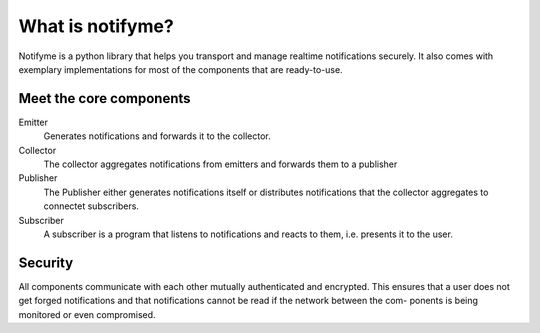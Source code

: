 What is notifyme?
=================

Notifyme is a python library that helps you transport and manage realtime
notifications securely. It also comes with exemplary implementations for
most of the components that are ready-to-use.

Meet the core components
------------------------

Emitter
  Generates notifications and forwards it to the collector.

Collector
  The collector aggregates notifications from emitters and forwards them to
  a publisher

Publisher
  The Publisher either generates notifications itself or distributes
  notifications that the collector aggregates to connectet subscribers.

Subscriber
  A subscriber is a program that listens to notifications and reacts to them,
  i.e. presents it to the user.

Security
--------

All components communicate with each other mutually authenticated and
encrypted. This ensures that a user does not get forged notifications 
and that notifications cannot be read if the network between the com-
ponents is being monitored or even compromised.
